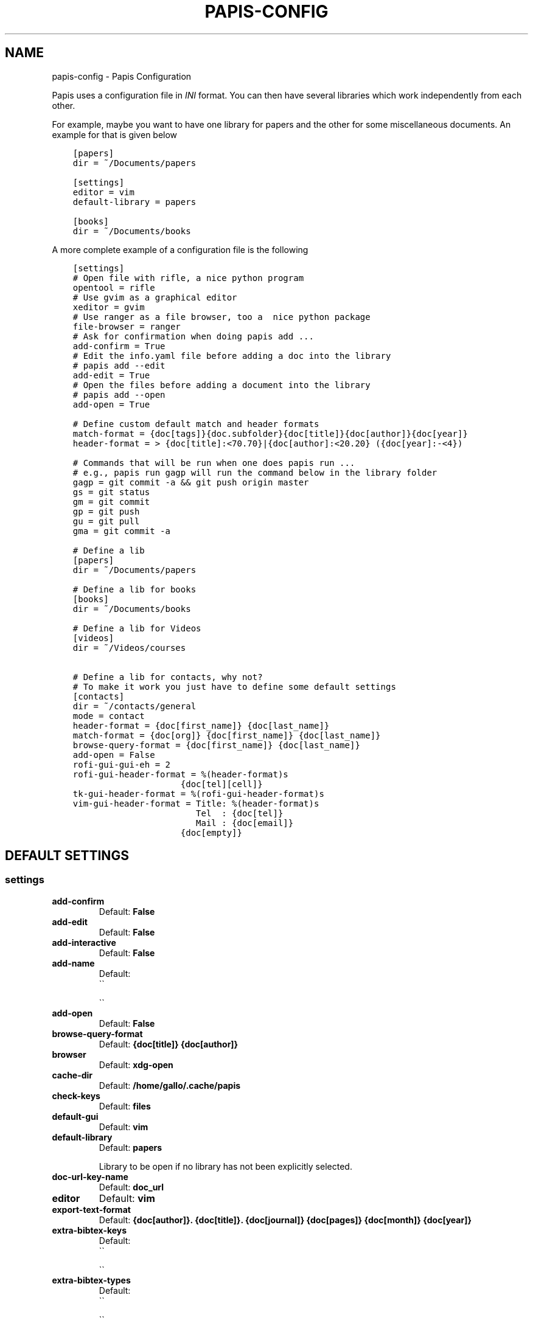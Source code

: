 .\" Man page generated from reStructuredText.
.
.TH "PAPIS-CONFIG" "1" "Oct 15, 2017" "0.4.2" "papis"
.SH NAME
papis-config \- Papis Configuration
.
.nr rst2man-indent-level 0
.
.de1 rstReportMargin
\\$1 \\n[an-margin]
level \\n[rst2man-indent-level]
level margin: \\n[rst2man-indent\\n[rst2man-indent-level]]
-
\\n[rst2man-indent0]
\\n[rst2man-indent1]
\\n[rst2man-indent2]
..
.de1 INDENT
.\" .rstReportMargin pre:
. RS \\$1
. nr rst2man-indent\\n[rst2man-indent-level] \\n[an-margin]
. nr rst2man-indent-level +1
.\" .rstReportMargin post:
..
.de UNINDENT
. RE
.\" indent \\n[an-margin]
.\" old: \\n[rst2man-indent\\n[rst2man-indent-level]]
.nr rst2man-indent-level -1
.\" new: \\n[rst2man-indent\\n[rst2man-indent-level]]
.in \\n[rst2man-indent\\n[rst2man-indent-level]]u
..
.sp
Papis uses a configuration file in \fIINI\fP format. You can then have
several libraries which work independently from each other.
.sp
For example, maybe you want to have one library for papers and the other
for some miscellaneous documents. An example for that is given below
.INDENT 0.0
.INDENT 3.5
.sp
.nf
.ft C
[papers]
dir = ~/Documents/papers

[settings]
editor = vim
default\-library = papers

[books]
dir = ~/Documents/books
.ft P
.fi
.UNINDENT
.UNINDENT
.sp
A more complete example of a configuration file is the following
.INDENT 0.0
.INDENT 3.5
.sp
.nf
.ft C
[settings]
# Open file with rifle, a nice python program
opentool = rifle
# Use gvim as a graphical editor
xeditor = gvim
# Use ranger as a file browser, too a  nice python package
file\-browser = ranger
# Ask for confirmation when doing papis add ...
add\-confirm = True
# Edit the info.yaml file before adding a doc into the library
# papis add \-\-edit
add\-edit = True
# Open the files before adding a document into the library
# papis add \-\-open
add\-open = True

# Define custom default match and header formats
match\-format = {doc[tags]}{doc.subfolder}{doc[title]}{doc[author]}{doc[year]}
header\-format = > {doc[title]:<70.70}|{doc[author]:<20.20} ({doc[year]:\-<4})

# Commands that will be run when one does papis run ...
# e.g., papis run gagp will run the command below in the library folder
gagp = git commit \-a && git push origin master
gs = git status
gm = git commit
gp = git push
gu = git pull
gma = git commit \-a

# Define a lib
[papers]
dir = ~/Documents/papers

# Define a lib for books
[books]
dir = ~/Documents/books

# Define a lib for Videos
[videos]
dir = ~/Videos/courses

# Define a lib for contacts, why not?
# To make it work you just have to define some default settings
[contacts]
dir = ~/contacts/general
mode = contact
header\-format = {doc[first_name]} {doc[last_name]}
match\-format = {doc[org]} {doc[first_name]} {doc[last_name]}
browse\-query\-format = {doc[first_name]} {doc[last_name]}
add\-open = False
rofi\-gui\-gui\-eh = 2
rofi\-gui\-header\-format = %(header\-format)s
                     {doc[tel][cell]}
tk\-gui\-header\-format = %(rofi\-gui\-header\-format)s
vim\-gui\-header\-format = Title: %(header\-format)s
                        Tel  : {doc[tel]}
                        Mail : {doc[email]}
                     {doc[empty]}
.ft P
.fi
.UNINDENT
.UNINDENT
.SH DEFAULT SETTINGS
.SS settings
.INDENT 0.0
.TP
.B add\-confirm
Default: \fBFalse\fP
.TP
.B add\-edit
Default: \fBFalse\fP
.TP
.B add\-interactive
Default: \fBFalse\fP
.TP
.B add\-name
Default: 
.nf
\(ga\(ga
.fi

.nf
\(ga\(ga
.fi

.TP
.B add\-open
Default: \fBFalse\fP
.TP
.B browse\-query\-format
Default: \fB{doc[title]} {doc[author]}\fP
.TP
.B browser
Default: \fBxdg\-open\fP
.TP
.B cache\-dir
Default: \fB/home/gallo/.cache/papis\fP
.TP
.B check\-keys
Default: \fBfiles\fP
.TP
.B default\-gui
Default: \fBvim\fP
.TP
.B default\-library
Default: \fBpapers\fP
.sp
Library to be open if no library has not been explicitly selected.
.TP
.B doc\-url\-key\-name
Default: \fBdoc_url\fP
.TP
.B editor
Default: \fBvim\fP
.TP
.B export\-text\-format
Default: \fB{doc[author]}. {doc[title]}. {doc[journal]} {doc[pages]} {doc[month]} {doc[year]}\fP
.TP
.B extra\-bibtex\-keys
Default: 
.nf
\(ga\(ga
.fi

.nf
\(ga\(ga
.fi

.TP
.B extra\-bibtex\-types
Default: 
.nf
\(ga\(ga
.fi

.nf
\(ga\(ga
.fi

.TP
.B file\-browser
Default: \fBxdg\-open\fP
.TP
.B format\-doc\-name
Default: \fBdoc\fP
.TP
.B header\-format
Default: \fB{doc[title]:<70.70}|{doc[author]:<20.20} ({doc[year]:\-<4})\fP
.TP
.B info\-name
Default: \fBinfo.yaml\fP
.TP
.B match\-format
Default: \fB{doc[tags]}{doc.subfolder}{doc[title]}{doc[author]}{doc[year]}\fP
.TP
.B mode
Default: \fBdocument\fP
.TP
.B mvtool
Default: \fBmv\fP
.TP
.B notes\-name
Default: \fBnotes.tex\fP
.TP
.B opentool
Default: \fBxdg\-open\fP
.TP
.B picktool
Default: \fBpapis.pick\fP
.TP
.B scripts\-short\-help\-regex
Default: \fB\&.*papis\-short\-help: *(.*)\fP
.TP
.B search\-engine
Default: \fBhttps://duckduckgo.com\fP
.TP
.B sync\-command
Default: \fBgit \-C {lib[dir]} pull origin master\fP
.TP
.B use\-cache
Default: \fBTrue\fP
.TP
.B use\-git
Default: \fBFalse\fP
.TP
.B user\-agent
Default: \fBMozilla/5.0 (Macintosh; Intel Mac OS X 10_9_3) AppleWebKit/537.36 (KHTML, like Gecko) Chrome/35.0.1916.47 Safari/537.36\fP
.TP
.B xeditor
Default: \fBxdg\-open\fP
.UNINDENT
.SS tk\-gui
.INDENT 0.0
.TP
.B activebackground
Default: \fB#394249\fP
.TP
.B activeforeground
Default: \fBgray99\fP
.TP
.B borderwidth
Default: \fB\-1\fP
.TP
.B clear
Default: \fBq\fP
.TP
.B cursor
Default: \fBxterm\fP
.TP
.B edit
Default: \fBe\fP
.TP
.B entry\-bg\-odd
Default: \fB#273238\fP
.TP
.B entry\-bg\-pair
Default: \fB#273238\fP
.TP
.B entry\-bg\-size
Default: \fB14\fP
.TP
.B entry\-fg
Default: \fBgrey77\fP
.TP
.B entry\-font\-name
Default: \fBTimes\fP
.TP
.B entry\-font\-size
Default: \fB14\fP
.TP
.B entry\-font\-style
Default: \fBnormal\fP
.TP
.B entry\-lines
Default: \fB3\fP
.TP
.B exit
Default: \fB<Control\-q>\fP
.TP
.B focus_prompt
Default: \fB:\fP
.TP
.B half_down
Default: \fB<Control\-d>\fP
.TP
.B half_up
Default: \fB<Control\-u>\fP
.TP
.B header\-format
.INDENT 7.0
.TP
.B Default:
.INDENT 7.0
.INDENT 3.5
.sp
.nf
.ft C
{doc[title]}
{doc[empty]}   {doc[author]}
({doc[year]:\->4})
.ft P
.fi
.UNINDENT
.UNINDENT
.UNINDENT
.TP
.B height
Default: \fB1\fP
.TP
.B help
Default: \fBh\fP
.TP
.B insertbackground
Default: \fBred\fP
.TP
.B labels\-per\-page
Default: \fB6\fP
.TP
.B match\-format
Default: \fB{doc[tags]}{doc.subfolder}{doc[title]}{doc[author]}{doc[year]}\fP
.TP
.B move_bottom
Default: \fB<Shift\-G>\fP
.TP
.B move_down
Default: \fBj\fP
.TP
.B move_top
Default: \fBg\fP
.TP
.B move_up
Default: \fBk\fP
.TP
.B open
Default: \fBo\fP
.TP
.B print_info
Default: \fBi\fP
.TP
.B prompt\-bg
Default: \fBblack\fP
.TP
.B prompt\-fg
Default: \fBlightgreen\fP
.TP
.B prompt\-font\-size
Default: \fB14\fP
.TP
.B scroll_down
Default: \fB<Control\-e>\fP
.TP
.B scroll_up
Default: \fB<Control\-y>\fP
.TP
.B window\-bg
Default: \fB#273238\fP
.TP
.B window\-height
Default: \fB700\fP
.TP
.B window\-width
Default: \fB1200\fP
.UNINDENT
.SS vim\-gui
.INDENT 0.0
.TP
.B delete\-key
Default: \fBdd\fP
.TP
.B edit\-key
Default: \fBe\fP
.TP
.B header\-format
.INDENT 7.0
.TP
.B Default:
.INDENT 7.0
.INDENT 3.5
.sp
.nf
.ft C
Title : {doc[title]}
Author: {doc[author]}
Year  : {doc[year]}
\-\-\-\-\-\-\-
.ft P
.fi
.UNINDENT
.UNINDENT
.UNINDENT
.TP
.B help\-key
Default: \fBh\fP
.TP
.B next\-search\-key
Default: \fBn\fP
.TP
.B open\-dir\-key
Default: \fB<S\-o>\fP
.TP
.B open\-key
Default: \fBo\fP
.TP
.B prev\-search\-key
Default: \fBN\fP
.TP
.B search\-key
Default: \fB/\fP
.UNINDENT
.SS rofi\-gui
.INDENT 0.0
.TP
.B case_sensitive
Default: \fBFalse\fP
.TP
.B eh
Default: \fB3\fP
.TP
.B fixed_lines
Default: \fB20\fP
.TP
.B fullscreen
Default: \fBFalse\fP
.TP
.B header\-format
.INDENT 7.0
.TP
.B Default:
.INDENT 7.0
.INDENT 3.5
.sp
.nf
.ft C
<b>{doc[title]}</b>
{doc[empty]}  <i>{doc[author]}</i>
{doc[empty]}  <span foreground="red">({doc[year]:\->4})</span><span foreground="green">{doc[tags]}</span>
.ft P
.fi
.UNINDENT
.UNINDENT
.UNINDENT
.TP
.B key\-browse
Default: \fBAlt+u\fP
.TP
.B key\-delete
Default: \fBAlt+d\fP
.TP
.B key\-edit
Default: \fBAlt+e\fP
.TP
.B key\-help
Default: \fBAlt+h\fP
.TP
.B key\-normal\-window
Default: \fBAlt+w\fP
.TP
.B key\-open
Default: \fBEnter\fP
.TP
.B key\-open\-stay
Default: \fBAlt+o\fP
.TP
.B key\-quit
Default: \fBAlt+q\fP
.TP
.B lines
Default: \fB10\fP
.TP
.B markup_rows
Default: \fBTrue\fP
.TP
.B multi_select
Default: \fBTrue\fP
.TP
.B normal_window
Default: \fBFalse\fP
.TP
.B sep
Default: \fB|\fP
.TP
.B width
Default: \fB80\fP
.UNINDENT
.SH AUTHOR
Alejandro Gallo
.SH COPYRIGHT
2017, Alejandro Gallo
.\" Generated by docutils manpage writer.
.
